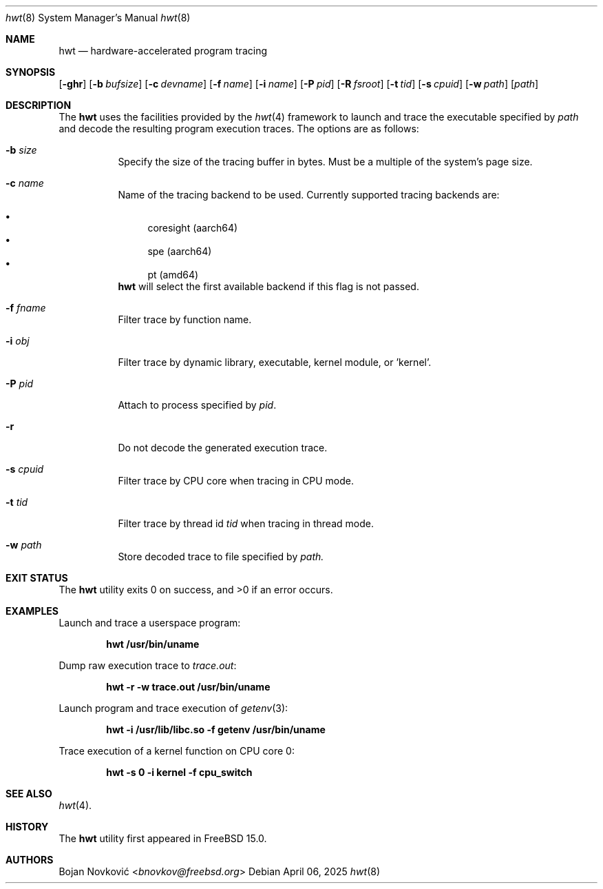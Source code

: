 .\"-
.\" Copyright (c) 2025 Bojan Novković <bnovkov@FreeBSD.org>
.\"
.\" Redistribution and use in source and binary forms, with or without
.\" modification, are permitted provided that the following conditions
.\" are met:
.\" 1. Redistributions of source code must retain the above copyright
.\"    notice, this list of conditions and the following disclaimer.
.\" 2. Redistributions in binary form must reproduce the above copyright
.\"    notice, this list of conditions and the following disclaimer in the
.\"    documentation and/or other materials provided with the distribution.
.\"
.\" THIS SOFTWARE IS PROVIDED BY THE REGENTS AND CONTRIBUTORS ``AS IS'' AND
.\" ANY EXPRESS OR IMPLIED WARRANTIES, INCLUDING, BUT NOT LIMITED TO, THE
.\" IMPLIED WARRANTIES OF MERCHANTABILITY AND FITNESS FOR A PARTICULAR PURPOSE
.\" ARE DISCLAIMED.  IN NO EVENT SHALL THE REGENTS OR CONTRIBUTORS BE LIABLE
.\" FOR ANY DIRECT, INDIRECT, INCIDENTAL, SPECIAL, EXEMPLARY, OR CONSEQUENTIAL
.\" DAMAGES (INCLUDING, BUT NOT LIMITED TO, PROCUREMENT OF SUBSTITUTE GOODS
.\" OR SERVICES; LOSS OF USE, DATA, OR PROFITS; OR BUSINESS INTERRUPTION)
.\" HOWEVER CAUSED AND ON ANY THEORY OF LIABILITY, WHETHER IN CONTRACT, STRICT
.\" LIABILITY, OR TORT (INCLUDING NEGLIGENCE OR OTHERWISE) ARISING IN ANY WAY
.\" OUT OF THE USE OF THIS SOFTWARE, EVEN IF ADVISED OF THE POSSIBILITY OF
.\" SUCH DAMAGE.
.\"
.Dd April 06, 2025
.Dt hwt 8
.Os
.Sh NAME
.Nm hwt
.Nd "hardware-accelerated program tracing"
.Sh SYNOPSIS
.Op Fl ghr
.Op Fl b Ar bufsize
.Op Fl c Ar devname
.Op Fl f Ar name
.Op Fl i Ar name
.Op Fl P Ar pid
.Op Fl R Ar fsroot
.Op Fl t Ar tid
.Op Fl s Ar cpuid
.Op Fl w Ar path
.Op Ar path
.Sh DESCRIPTION
The
.Nm
uses the facilities
provided by the
.Xr hwt 4
framework to launch and trace the executable specified by
.Pa path
and decode the resulting program execution traces.
The options are as follows:
.Bl -tag -width indent
.It Fl b Ar size
Specify the size of the tracing buffer in bytes. Must be a multiple of the system's page size.
.It Fl c Ar name
Name of the tracing backend to be used. Currently supported tracing backends are:
.Pp
.Bl -bullet -compact
.It
coresight (aarch64)
.It
spe (aarch64)
.It
pt (amd64)
.El
.Nm
will select the first available backend if this flag is not passed.
.Pp
.It Fl f Ar fname
Filter trace by function name.
.It Fl i Ar obj
Filter trace by dynamic library, executable, kernel module, or 'kernel'.
.It Fl P Ar pid
Attach to process specified by
.Ar pid .
.It Fl r
Do not decode the generated execution trace.
.It Fl s Ar cpuid
Filter trace by CPU core when tracing in CPU mode.
.It Fl t Ar tid
Filter trace by thread id
.Ar tid
when tracing in thread mode.
.It Fl w Ar path
Store decoded trace to file specified by
.Ar path.
.El
.Sh EXIT STATUS
.Ex -std
.Sh EXAMPLES
Launch and trace a userspace program:
.Pp
.Dl "hwt /usr/bin/uname"
.Pp
Dump raw execution trace to
.Ar trace.out :
.Pp
.Dl "hwt -r -w trace.out /usr/bin/uname"
.Pp
Launch program and trace execution of
.Xr getenv 3 :
.Pp
.Dl "hwt -i /usr/lib/libc.so -f getenv /usr/bin/uname"
.Pp
Trace execution of a kernel function on CPU core 0:
.Pp
.Dl "hwt -s 0 -i kernel -f cpu_switch"
.Pp
.Sh SEE ALSO
.Xr hwt 4 .
.Sh HISTORY
The
.Nm
utility first appeared in FreeBSD 15.0.
.Sh AUTHORS
.An Bojan Novković Aq Mt bnovkov@freebsd.org
